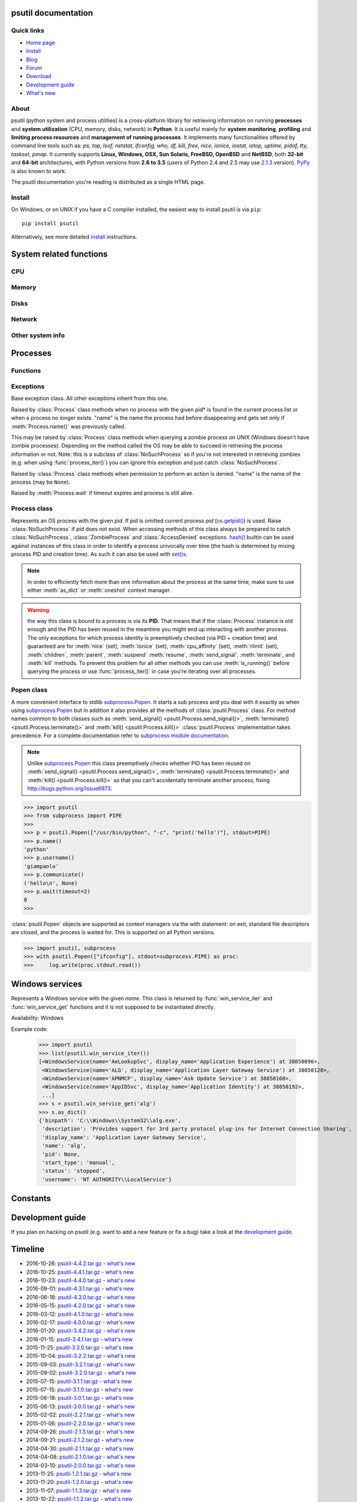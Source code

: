 .. module:: psutil
   :synopsis: psutil module
.. moduleauthor:: Giampaolo Rodola' <grodola@gmail.com>

psutil documentation
====================

Quick links
-----------

* `Home page <https://github.com/giampaolo/psutil>`__
* `Install <https://github.com/giampaolo/psutil/blob/master/INSTALL.rst>`_
* `Blog <http://grodola.blogspot.com/search/label/psutil>`__
* `Forum <http://groups.google.com/group/psutil/topics>`__
* `Download <https://pypi.python.org/pypi?:action=display&name=psutil#downloads>`__
* `Development guide <https://github.com/giampaolo/psutil/blob/master/DEVGUIDE.rst>`_
* `What's new <https://github.com/giampaolo/psutil/blob/master/HISTORY.rst>`__

About
-----

psutil (python system and process utilities) is a cross-platform library for
retrieving information on running
**processes** and **system utilization** (CPU, memory, disks, network) in
**Python**.
It is useful mainly for **system monitoring**, **profiling** and **limiting
process resources** and **management of running processes**.
It implements many functionalities offered by command line tools
such as: *ps, top, lsof, netstat, ifconfig, who, df, kill, free, nice,
ionice, iostat, iotop, uptime, pidof, tty, taskset, pmap*.
It currently supports **Linux, Windows, OSX, Sun Solaris, FreeBSD, OpenBSD**
and **NetBSD**, both **32-bit** and **64-bit** architectures, with Python
versions from **2.6 to 3.5** (users of Python 2.4 and 2.5 may use
`2.1.3 <https://pypi.python.org/pypi?name=psutil&version=2.1.3&:action=files>`__ version).
`PyPy <http://pypy.org/>`__ is also known to work.

The psutil documentation you're reading is distributed as a single HTML page.

Install
-------

On Windows, or on UNIX if you have a C compiler installed, the easiest way to
install psutil is via ``pip``::

    pip install psutil

Alternatively, see more detailed
`install <https://github.com/giampaolo/psutil/blob/master/INSTALL.rst>`_
instructions.


System related functions
========================

CPU
---

.. function:: cpu_times(percpu=False)

  Return system CPU times as a namedtuple.
  Every attribute represents the seconds the CPU has spent in the given mode.
  The attributes availability varies depending on the platform:

  - **user**
  - **system**
  - **idle**

  Platform-specific fields:

  - **nice** *(UNIX)*
  - **iowait** *(Linux)*
  - **irq** *(Linux, BSD)*
  - **softirq** *(Linux)*
  - **steal** *(Linux 2.6.11+)*
  - **guest** *(Linux 2.6.24+)*
  - **guest_nice** *(Linux 3.2.0+)*
  - **interrupt** *(Windows)*
  - **dpc** *(Windows)*

  When *percpu* is ``True`` return a list of namedtuples for each logical CPU
  on the system.
  First element of the list refers to first CPU, second element to second CPU
  and so on.
  The order of the list is consistent across calls.
  Example output on Linux:

    >>> import psutil
    >>> psutil.cpu_times()
    scputimes(user=17411.7, nice=77.99, system=3797.02, idle=51266.57, iowait=732.58, irq=0.01, softirq=142.43, steal=0.0, guest=0.0, guest_nice=0.0)

  .. versionchanged:: 4.1.0 added *interrupt* and *dpc* fields on Windows.

.. function:: cpu_percent(interval=None, percpu=False)

  Return a float representing the current system-wide CPU utilization as a
  percentage. When *interval* is > ``0.0`` compares system CPU times elapsed
  before and after the interval (blocking).
  When *interval* is ``0.0`` or ``None`` compares system CPU times elapsed
  since last call or module import, returning immediately.
  That means the first time this is called it will return a meaningless ``0.0``
  value which you are supposed to ignore.
  In this case is recommended for accuracy that this function be called with at
  least ``0.1`` seconds between calls.
  When *percpu* is ``True`` returns a list of floats representing the
  utilization as a percentage for each CPU.
  First element of the list refers to first CPU, second element to second CPU
  and so on. The order of the list is consistent across calls.

    >>> import psutil
    >>> # blocking
    >>> psutil.cpu_percent(interval=1)
    2.0
    >>> # non-blocking (percentage since last call)
    >>> psutil.cpu_percent(interval=None)
    2.9
    >>> # blocking, per-cpu
    >>> psutil.cpu_percent(interval=1, percpu=True)
    [2.0, 1.0]
    >>>

  .. warning::
    the first time this function is called with *interval* = ``0.0`` or ``None``
    it will return a meaningless ``0.0`` value which you are supposed to
    ignore.

.. function:: cpu_times_percent(interval=None, percpu=False)

  Same as :func:`cpu_percent()` but provides utilization percentages for each
  specific CPU time as is returned by
  :func:`psutil.cpu_times(percpu=True)<cpu_times()>`.
  *interval* and
  *percpu* arguments have the same meaning as in :func:`cpu_percent()`.

  .. warning::
    the first time this function is called with *interval* = ``0.0`` or
    ``None`` it will return a meaningless ``0.0`` value which you are supposed
    to ignore.

  .. versionchanged::
    4.1.0 two new *interrupt* and *dpc* fields are returned on Windows.

.. function:: cpu_count(logical=True)

  Return the number of logical CPUs in the system (same as
  `os.cpu_count() <http://docs.python.org/3/library/os.html#os.cpu_count>`__
  in Python 3.4).
  If *logical* is ``False`` return the number of physical cores only (hyper
  thread CPUs are excluded). Return ``None`` if undetermined.

    >>> import psutil
    >>> psutil.cpu_count()
    4
    >>> psutil.cpu_count(logical=False)
    2
    >>>

.. function:: cpu_stats()

  Return various CPU statistics as a namedtuple:

  - **ctx_switches**:
    number of context switches (voluntary + involuntary) since boot.
  - **interrupts**:
    number of interrupts since boot.
  - **soft_interrupts**:
    number of software interrupts since boot. Always set to ``0`` on Windows
    and SunOS.
  - **syscalls**: number of system calls since boot. Always set to ``0`` on
    Linux.

  Example (Linux):

  .. code-block:: python

     >>> import psutil
     >>> psutil.cpu_stats()
     scpustats(ctx_switches=20455687, interrupts=6598984, soft_interrupts=2134212, syscalls=0)

  .. versionadded:: 4.1.0


Memory
------

.. function:: virtual_memory()

  Return statistics about system memory usage as a namedtuple including the
  following fields, expressed in bytes. Main metrics:

  - **total**: total physical memory.
  - **available**: the memory that can be given instantly to processes without
    the system going into swap.
    This is calculated by summing different memory values depending on the
    platform and it is supposed to be used to monitor actual memory usage in a
    cross platform fashion.

  Other metrics:

  - **used**: memory used, calculated differently depending on the platform and
    designed for informational purposes only. **total - free** does not
    necessarily match **used**.
  - **free**: memory not being used at all (zeroed) that is readily available;
    note that this doesn't reflect the actual memory available (use
    **available** instead). **total - used** does not necessarily match
    **free**.
  - **active** *(UNIX)*: memory currently in use or very recently used, and so
    it is in RAM.
  - **inactive** *(UNIX)*: memory that is marked as not used.
  - **buffers** *(Linux, BSD)*: cache for things like file system metadata.
  - **cached** *(Linux, BSD)*: cache for various things.
  - **shared** *(Linux, BSD)*: memory that may be simultaneously accessed by
    multiple processes.
  - **wired** *(BSD, OSX)*: memory that is marked to always stay in RAM. It is
    never moved to disk.

  The sum of **used** and **available** does not necessarily equal **total**.
  On Windows **available** and **free** are the same.
  See `meminfo.py <https://github.com/giampaolo/psutil/blob/master/scripts/meminfo.py>`__
  script providing an example on how to convert bytes in a human readable form.

  .. note:: if you just want to know how much physical memory is left in a
    cross platform fashion simply rely on the **available** field.

  >>> import psutil
  >>> mem = psutil.virtual_memory()
  >>> mem
  svmem(total=10367352832, available=6472179712, percent=37.6, used=8186245120, free=2181107712, active=4748992512, inactive=2758115328, buffers=790724608, cached=3500347392, shared=787554304)
  >>>
  >>> THRESHOLD = 100 * 1024 * 1024  # 100MB
  >>> if mem.available <= THRESHOLD:
  ...     print("warning")
  ...
  >>>

  .. versionchanged:: 4.2.0 added *shared* metrics on Linux.

  .. versionchanged:: 4.4.0 *available* and *used* values on Linux are more
    precise and match "free" cmdline utility.


.. function:: swap_memory()

  Return system swap memory statistics as a namedtuple including the following
  fields:

  * **total**: total swap memory in bytes
  * **used**: used swap memory in bytes
  * **free**: free swap memory in bytes
  * **percent**: the percentage usage calculated as ``(total - available) / total * 100``
  * **sin**: the number of bytes the system has swapped in from disk
    (cumulative)
  * **sout**: the number of bytes the system has swapped out from disk
    (cumulative)

  **sin** and **sout** on Windows are always set to ``0``.
  See `meminfo.py <https://github.com/giampaolo/psutil/blob/master/scripts/meminfo.py>`__
  script providing an example on how to convert bytes in a human readable form.

    >>> import psutil
    >>> psutil.swap_memory()
    sswap(total=2097147904L, used=886620160L, free=1210527744L, percent=42.3, sin=1050411008, sout=1906720768)

Disks
-----

.. function:: disk_partitions(all=False)

  Return all mounted disk partitions as a list of namedtuples including device,
  mount point and filesystem type, similarly to "df" command on UNIX. If *all*
  parameter is ``False`` it tries to distinguish and return physical devices
  only (e.g. hard disks, cd-rom drives, USB keys) and ignore all others
  (e.g. memory partitions such as
  `/dev/shm <http://www.cyberciti.biz/tips/what-is-devshm-and-its-practical-usage.html>`__).
  Note that this may not be fully reliable on all systems (e.g. on BSD this
  parameter is ignored).
  Namedtuple's **fstype** field is a string which varies depending on the
  platform.
  On Linux it can be one of the values found in /proc/filesystems (e.g.
  ``'ext3'`` for an ext3 hard drive o ``'iso9660'`` for the CD-ROM drive).
  On Windows it is determined via
  `GetDriveType <http://msdn.microsoft.com/en-us/library/aa364939(v=vs.85).aspx>`__
  and can be either ``"removable"``, ``"fixed"``, ``"remote"``, ``"cdrom"``,
  ``"unmounted"`` or ``"ramdisk"``. On OSX and BSD it is retrieved via
  `getfsstat(2) <http://www.manpagez.com/man/2/getfsstat/>`__. See
  `disk_usage.py <https://github.com/giampaolo/psutil/blob/master/scripts/disk_usage.py>`__
  script providing an example usage.

    >>> import psutil
    >>> psutil.disk_partitions()
    [sdiskpart(device='/dev/sda3', mountpoint='/', fstype='ext4', opts='rw,errors=remount-ro'),
     sdiskpart(device='/dev/sda7', mountpoint='/home', fstype='ext4', opts='rw')]

.. function:: disk_usage(path)

  Return disk usage statistics about the given *path* as a namedtuple including
  **total**, **used** and **free** space expressed in bytes, plus the
  **percentage** usage.
  `OSError <http://docs.python.org/3/library/exceptions.html#OSError>`__ is
  raised if *path* does not exist.
  Starting from `Python 3.3 <http://bugs.python.org/issue12442>`__  this is
  also available as
  `shutil.disk_usage() <http://docs.python.org/3/library/shutil.html#shutil.disk_usage>`__.
  See `disk_usage.py <https://github.com/giampaolo/psutil/blob/master/scripts/disk_usage.py>`__ script providing an example usage.

    >>> import psutil
    >>> psutil.disk_usage('/')
    sdiskusage(total=21378641920, used=4809781248, free=15482871808, percent=22.5)

  .. note::
    UNIX usually reserves 5% of the total disk space for the root user.
    *total* and *used* fields on UNIX refer to the overall total and used
    space, whereas *free* represents the space available for the **user** and
    *percent* represents the **user** utilization (see
    `source code <https://github.com/giampaolo/psutil/blob/3dea30d583b8c1275057edb1b3b720813b4d0f60/psutil/_psposix.py#L123>`__).
    That is why *percent* value may look 5% bigger than what you would expect
    it to be.
    Also note that both 4 values match "df" cmdline utility.

  .. versionchanged::
    4.3.0 *percent* value takes root reserved space into account.

.. function:: disk_io_counters(perdisk=False)

  Return system-wide disk I/O statistics as a namedtuple including the
  following fields:

  - **read_count**: number of reads
  - **write_count**: number of writes
  - **read_bytes**: number of bytes read
  - **write_bytes**: number of bytes written

  Platform-specific fields:

  - **read_time**: (all except *NetBSD* and *OpenBSD*) time spent reading from
    disk (in milliseconds)
  - **write_time**: (all except *NetBSD* and *OpenBSD*) time spent writing to disk
    (in milliseconds)
  - **busy_time**: (*Linux*, *FreeBSD*) time spent doing actual I/Os (in
    milliseconds)
  - **read_merged_count** (*Linux*): number of merged reads
    (see `iostat doc <https://www.kernel.org/doc/Documentation/iostats.txt>`__)
  - **write_merged_count** (*Linux*): number of merged writes
    (see `iostats doc <https://www.kernel.org/doc/Documentation/iostats.txt>`__)

  If *perdisk* is ``True`` return the same information for every physical disk
  installed on the system as a dictionary with partition names as the keys and
  the namedtuple described above as the values.
  See `iotop.py <https://github.com/giampaolo/psutil/blob/master/scripts/iotop.py>`__
  for an example application.

    >>> import psutil
    >>> psutil.disk_io_counters()
    sdiskio(read_count=8141, write_count=2431, read_bytes=290203, write_bytes=537676, read_time=5868, write_time=94922)
    >>>
    >>> psutil.disk_io_counters(perdisk=True)
    {'sda1': sdiskio(read_count=920, write_count=1, read_bytes=2933248, write_bytes=512, read_time=6016, write_time=4),
     'sda2': sdiskio(read_count=18707, write_count=8830, read_bytes=6060, write_bytes=3443, read_time=24585, write_time=1572),
     'sdb1': sdiskio(read_count=161, write_count=0, read_bytes=786432, write_bytes=0, read_time=44, write_time=0)}

  .. warning::
    on some systems such as Linux, on a very busy or long-lived system these
    numbers may wrap (restart from zero), see
    `issues #802 <https://github.com/giampaolo/psutil/issues/802>`__.
    Applications should be prepared to deal with that.

  .. versionchanged::
    4.0.0 added *busy_time* (Linux, FreeBSD), *read_merged_count* and
    *write_merged_count* (Linux) fields.

  .. versionchanged::
    4.0.0 NetBSD no longer has *read_time* and *write_time* fields.

Network
-------

.. function:: net_io_counters(pernic=False)

  Return system-wide network I/O statistics as a namedtuple including the
  following attributes:

  - **bytes_sent**: number of bytes sent
  - **bytes_recv**: number of bytes received
  - **packets_sent**: number of packets sent
  - **packets_recv**: number of packets received
  - **errin**: total number of errors while receiving
  - **errout**: total number of errors while sending
  - **dropin**: total number of incoming packets which were dropped
  - **dropout**: total number of outgoing packets which were dropped (always 0
    on OSX and BSD)

  If *pernic* is ``True`` return the same information for every network
  interface installed on the system as a dictionary with network interface
  names as the keys and the namedtuple described above as the values.

    >>> import psutil
    >>> psutil.net_io_counters()
    snetio(bytes_sent=14508483, bytes_recv=62749361, packets_sent=84311, packets_recv=94888, errin=0, errout=0, dropin=0, dropout=0)
    >>>
    >>> psutil.net_io_counters(pernic=True)
    {'lo': snetio(bytes_sent=547971, bytes_recv=547971, packets_sent=5075, packets_recv=5075, errin=0, errout=0, dropin=0, dropout=0),
    'wlan0': snetio(bytes_sent=13921765, bytes_recv=62162574, packets_sent=79097, packets_recv=89648, errin=0, errout=0, dropin=0, dropout=0)}

  Also see `nettop.py <https://github.com/giampaolo/psutil/blob/master/scripts/nettop.py>`__
  and `ifconfig.py <https://github.com/giampaolo/psutil/blob/master/scripts/ifconfig.py>`__
  for an example application.

  .. warning::
    on some systems such as Linux, on a very busy or long-lived system these
    numbers may wrap (restart from zero), see
    `issues #802 <https://github.com/giampaolo/psutil/issues/802>`__.
    Applications should be prepared to deal with that.

.. function:: net_connections(kind='inet')

  Return system-wide socket connections as a list of namedtuples.
  Every namedtuple provides 7 attributes:

  - **fd**: the socket file descriptor, if retrievable, else ``-1``.
    If the connection refers to the current process this may be passed to
    `socket.fromfd() <http://docs.python.org/library/socket.html#socket.fromfd>`__
    to obtain a usable socket object.
  - **family**: the address family, either `AF_INET
    <http://docs.python.org//library/socket.html#socket.AF_INET>`__,
    `AF_INET6 <http://docs.python.org//library/socket.html#socket.AF_INET6>`__
    or `AF_UNIX <http://docs.python.org//library/socket.html#socket.AF_UNIX>`__.
  - **type**: the address type, either `SOCK_STREAM
    <http://docs.python.org//library/socket.html#socket.SOCK_STREAM>`__ or
    `SOCK_DGRAM
    <http://docs.python.org//library/socket.html#socket.SOCK_DGRAM>`__.
  - **laddr**: the local address as a ``(ip, port)`` tuple or a ``path``
    in case of AF_UNIX sockets.
  - **raddr**: the remote address as a ``(ip, port)`` tuple or an absolute
    ``path`` in case of UNIX sockets.
    When the remote endpoint is not connected you'll get an empty tuple
    (AF_INET*) or ``None`` (AF_UNIX).
    On Linux AF_UNIX sockets will always have this set to ``None``.
  - **status**: represents the status of a TCP connection. The return value
    is one of the :data:`psutil.CONN_* <psutil.CONN_ESTABLISHED>` constants
    (a string).
    For UDP and UNIX sockets this is always going to be
    :const:`psutil.CONN_NONE`.
  - **pid**: the PID of the process which opened the socket, if retrievable,
    else ``None``. On some platforms (e.g. Linux) the availability of this
    field changes depending on process privileges (root is needed).

  The *kind* parameter is a string which filters for connections that fit the
  following criteria:

  .. table::

   +----------------+-----------------------------------------------------+
   | **Kind value** | **Connections using**                               |
   +================+=====================================================+
   | "inet"         | IPv4 and IPv6                                       |
   +----------------+-----------------------------------------------------+
   | "inet4"        | IPv4                                                |
   +----------------+-----------------------------------------------------+
   | "inet6"        | IPv6                                                |
   +----------------+-----------------------------------------------------+
   | "tcp"          | TCP                                                 |
   +----------------+-----------------------------------------------------+
   | "tcp4"         | TCP over IPv4                                       |
   +----------------+-----------------------------------------------------+
   | "tcp6"         | TCP over IPv6                                       |
   +----------------+-----------------------------------------------------+
   | "udp"          | UDP                                                 |
   +----------------+-----------------------------------------------------+
   | "udp4"         | UDP over IPv4                                       |
   +----------------+-----------------------------------------------------+
   | "udp6"         | UDP over IPv6                                       |
   +----------------+-----------------------------------------------------+
   | "unix"         | UNIX socket (both UDP and TCP protocols)            |
   +----------------+-----------------------------------------------------+
   | "all"          | the sum of all the possible families and protocols  |
   +----------------+-----------------------------------------------------+

  On OSX this function requires root privileges.
  To get per-process connections use :meth:`Process.connections`.
  Also, see
  `netstat.py sample script <https://github.com/giampaolo/psutil/blob/master/scripts/netstat.py>`__.
  Example:

    >>> import psutil
    >>> psutil.net_connections()
    [pconn(fd=115, family=<AddressFamily.AF_INET: 2>, type=<SocketType.SOCK_STREAM: 1>, laddr=('10.0.0.1', 48776), raddr=('93.186.135.91', 80), status='ESTABLISHED', pid=1254),
     pconn(fd=117, family=<AddressFamily.AF_INET: 2>, type=<SocketType.SOCK_STREAM: 1>, laddr=('10.0.0.1', 43761), raddr=('72.14.234.100', 80), status='CLOSING', pid=2987),
     pconn(fd=-1, family=<AddressFamily.AF_INET: 2>, type=<SocketType.SOCK_STREAM: 1>, laddr=('10.0.0.1', 60759), raddr=('72.14.234.104', 80), status='ESTABLISHED', pid=None),
     pconn(fd=-1, family=<AddressFamily.AF_INET: 2>, type=<SocketType.SOCK_STREAM: 1>, laddr=('10.0.0.1', 51314), raddr=('72.14.234.83', 443), status='SYN_SENT', pid=None)
     ...]

  .. note::
    (OSX) :class:`psutil.AccessDenied` is always raised unless running as root
    (lsof does the same).

  .. note::
    (Solaris) UNIX sockets are not supported.

  .. versionadded:: 2.1.0

.. function:: net_if_addrs()

  Return the addresses associated to each NIC (network interface card)
  installed on the system as a dictionary whose keys are the NIC names and
  value is a list of namedtuples for each address assigned to the NIC.
  Each namedtuple includes 5 fields:

  - **family**
  - **address**
  - **netmask**
  - **broadcast**
  - **ptp**

  *family* can be either
  `AF_INET <http://docs.python.org//library/socket.html#socket.AF_INET>`__,
  `AF_INET6 <http://docs.python.org//library/socket.html#socket.AF_INET6>`__
  or :const:`psutil.AF_LINK`, which refers to a MAC address.
  *address* is the primary address and it is always set.
  *netmask*, *broadcast* and *ptp* may be ``None``.
  *ptp* stands for "point to point" and references the destination address on a
  point to point interface (typically a VPN).
  *broadcast* and *ptp* are mutually exclusive.
  *netmask*, *broadcast* and *ptp* are not supported on Windows and are set to
  ``None``.

  Example::

    >>> import psutil
    >>> psutil.net_if_addrs()
    {'lo': [snic(family=<AddressFamily.AF_INET: 2>, address='127.0.0.1', netmask='255.0.0.0', broadcast='127.0.0.1', ptp=None),
            snic(family=<AddressFamily.AF_INET6: 10>, address='::1', netmask='ffff:ffff:ffff:ffff:ffff:ffff:ffff:ffff', broadcast=None, ptp=None),
            snic(family=<AddressFamily.AF_LINK: 17>, address='00:00:00:00:00:00', netmask=None, broadcast='00:00:00:00:00:00', ptp=None)],
     'wlan0': [snic(family=<AddressFamily.AF_INET: 2>, address='192.168.1.3', netmask='255.255.255.0', broadcast='192.168.1.255', ptp=None),
               snic(family=<AddressFamily.AF_INET6: 10>, address='fe80::c685:8ff:fe45:641%wlan0', netmask='ffff:ffff:ffff:ffff::', broadcast=None, ptp=None),
               snic(family=<AddressFamily.AF_LINK: 17>, address='c4:85:08:45:06:41', netmask=None, broadcast='ff:ff:ff:ff:ff:ff', ptp=None)]}
    >>>

  See also `nettop.py <https://github.com/giampaolo/psutil/blob/master/scripts/nettop.py>`__
  and `ifconfig.py <https://github.com/giampaolo/psutil/blob/master/scripts/ifconfig.py>`__
  for an example application.

  .. note::
    if you're interested in others families (e.g. AF_BLUETOOTH) you can use
    the more powerful `netifaces <https://pypi.python.org/pypi/netifaces/>`__
    extension.

  .. note::
    you can have more than one address of the same family associated with each
    interface (that's why dict values are lists).

  .. note::
    *netmask*, *broadcast* and *ptp* are not supported on Windows and are set
    to ``None``.

  .. versionadded:: 3.0.0

  .. versionchanged:: 3.2.0 *ptp* field was added.

  .. versionchanged:: 4.4.0 *netmask* field on Windows is no longer ``None``.

.. function:: net_if_stats()

  Return information about each NIC (network interface card) installed on the
  system as a dictionary whose keys are the NIC names and value is a namedtuple
  with the following fields:

  - **isup**: a bool indicating whether the NIC is up and running.
  - **duplex**: the duplex communication type;
    it can be either :const:`NIC_DUPLEX_FULL`, :const:`NIC_DUPLEX_HALF` or
    :const:`NIC_DUPLEX_UNKNOWN`.
  - **speed**: the NIC speed expressed in mega bits (MB), if it can't be
    determined (e.g. 'localhost') it will be set to ``0``.
  - **mtu**: NIC's maximum transmission unit expressed in bytes.

  Example:

    >>> import psutil
    >>> psutil.net_if_stats()
    {'eth0': snicstats(isup=True, duplex=<NicDuplex.NIC_DUPLEX_FULL: 2>, speed=100, mtu=1500),
     'lo': snicstats(isup=True, duplex=<NicDuplex.NIC_DUPLEX_UNKNOWN: 0>, speed=0, mtu=65536)}

  Also see `nettop.py <https://github.com/giampaolo/psutil/blob/master/scripts/nettop.py>`__
  and `ifconfig.py <https://github.com/giampaolo/psutil/blob/master/scripts/ifconfig.py>`__
  for an example application.

  .. versionadded:: 3.0.0


Other system info
-----------------

.. function:: boot_time()

  Return the system boot time expressed in seconds since the epoch.
  Example:

  .. code-block:: python

     >>> import psutil, datetime
     >>> psutil.boot_time()
     1389563460.0
     >>> datetime.datetime.fromtimestamp(psutil.boot_time()).strftime("%Y-%m-%d %H:%M:%S")
     '2014-01-12 22:51:00'

.. function:: users()

  Return users currently connected on the system as a list of namedtuples
  including the following fields:

  - **user**: the name of the user.
  - **terminal**: the tty or pseudo-tty associated with the user, if any,
    else ``None``.
  - **host**: the host name associated with the entry, if any.
  - **started**: the creation time as a floating point number expressed in
    seconds since the epoch.

  Example::

    >>> import psutil
    >>> psutil.users()
    [suser(name='giampaolo', terminal='pts/2', host='localhost', started=1340737536.0),
     suser(name='giampaolo', terminal='pts/3', host='localhost', started=1340737792.0)]

Processes
=========

Functions
---------

.. function:: pids()

  Return a list of current running PIDs. To iterate over all processes
  :func:`process_iter()` should be preferred.

.. function:: pid_exists(pid)

  Check whether the given PID exists in the current process list. This is
  faster than doing ``"pid in psutil.pids()"`` and should be preferred.

.. function:: process_iter()

  Return an iterator yielding a :class:`Process` class instance for all running
  processes on the local machine.
  Every instance is only created once and then cached into an internal table
  which is updated every time an element is yielded.
  Cached :class:`Process` instances are checked for identity so that you're
  safe in case a PID has been reused by another process, in which case the
  cached instance is updated.
  This is should be preferred over :func:`psutil.pids()` for iterating over
  processes.
  Sorting order in which processes are returned is
  based on their PID. Example usage::

    import psutil

    for proc in psutil.process_iter():
        try:
            pinfo = proc.as_dict(attrs=['pid', 'name'])
        except psutil.NoSuchProcess:
            pass
        else:
            print(pinfo)

.. function:: wait_procs(procs, timeout=None, callback=None)

  Convenience function which waits for a list of :class:`Process` instances to
  terminate. Return a ``(gone, alive)`` tuple indicating which processes are
  gone and which ones are still alive. The *gone* ones will have a new
  *returncode* attribute indicating process exit status (it may be ``None``).
  ``callback`` is a function which gets called every time a process terminates
  (a :class:`Process` instance is passed as callback argument). Function will
  return as soon as all processes terminate or when timeout occurs. Typical use
  case is:

  - send SIGTERM to a list of processes
  - give them some time to terminate
  - send SIGKILL to those ones which are still alive

  Example::

    import psutil

    def on_terminate(proc):
        print("process {} terminated with exit code {}".format(proc, proc.returncode))

    procs = [...]  # a list of Process instances
    for p in procs:
        p.terminate()
    gone, alive = psutil.wait_procs(procs, timeout=3, callback=on_terminate)
    for p in alive:
        p.kill()

Exceptions
----------

.. class:: Error()

  Base exception class. All other exceptions inherit from this one.

.. class:: NoSuchProcess(pid, name=None, msg=None)

  Raised by :class:`Process` class methods when no process with the given
  pid* is found in the current process list or when a process no longer
  exists. "name" is the name the process had before disappearing
  and gets set only if :meth:`Process.name()` was previously called.

.. class:: ZombieProcess(pid, name=None, ppid=None, msg=None)

  This may be raised by :class:`Process` class methods when querying a zombie
  process on UNIX (Windows doesn't have zombie processes). Depending on the
  method called the OS may be able to succeed in retrieving the process
  information or not.
  Note: this is a subclass of :class:`NoSuchProcess` so if you're not
  interested in retrieving zombies (e.g. when using :func:`process_iter()`)
  you can ignore this exception and just catch :class:`NoSuchProcess`.

  .. versionadded:: 3.0.0

.. class:: AccessDenied(pid=None, name=None, msg=None)

  Raised by :class:`Process` class methods when permission to perform an
  action is denied. "name" is the name of the process (may be ``None``).

.. class:: TimeoutExpired(seconds, pid=None, name=None, msg=None)

  Raised by :meth:`Process.wait` if timeout expires and process is still
  alive.

Process class
-------------

.. class:: Process(pid=None)

  Represents an OS process with the given *pid*. If *pid* is omitted current
  process *pid* (`os.getpid() <http://docs.python.org/library/os.html#os.getpid>`__)
  is used.
  Raise :class:`NoSuchProcess` if *pid* does not exist.
  When accessing methods of this class always be  prepared to catch
  :class:`NoSuchProcess`, :class:`ZombieProcess` and :class:`AccessDenied`
  exceptions.
  `hash() <http://docs.python.org/2/library/functions.html#hash>`__ builtin can
  be used against instances of this class in order to identify a process
  univocally over time (the hash is determined by mixing process PID
  and creation time). As such it can also be used with
  `set()s <http://docs.python.org/2/library/stdtypes.html#types-set>`__.

  .. note::

    In order to efficiently fetch more than one information about the process
    at the same time, make sure to use either :meth:`as_dict` or
    :meth:`oneshot` context manager.

  .. warning::

    the way this class is bound to a process is via its **PID**.
    That means that if the :class:`Process` instance is old enough and
    the PID has been reused in the meantime you might end up interacting
    with another process.
    The only exceptions for which process identity is preemptively checked
    (via PID + creation time) and guaranteed are for
    :meth:`nice` (set),
    :meth:`ionice`  (set),
    :meth:`cpu_affinity` (set),
    :meth:`rlimit` (set),
    :meth:`children`,
    :meth:`parent`,
    :meth:`suspend`
    :meth:`resume`,
    :meth:`send_signal`,
    :meth:`terminate`, and
    :meth:`kill`
    methods.
    To prevent this problem for all other methods you can use
    :meth:`is_running()` before querying the process or use
    :func:`process_iter()` in case you're iterating over all processes.

  .. method:: oneshot()

    Utility context manager which considerably speeds up the retrieval of
    multiple process information at the same time.
    Internally different process info (e.g. :meth:`name`, :meth:`ppid`,
    :meth:`uids`, :meth:`create_time`, ...) may be fetched by using the same
    routine, but only one information is returned and the others are discarded.
    When using this context manager the internal routine is executed once (in
    the example below on :meth:`name()`) and the other info are cached.
    The subsequent calls sharing the same internal routine will return the
    cached value.
    The cache is cleared when exiting the context manager block.
    The advice is to use this every time you retrieve more than one information
    about the process. If you're lucky, you'll get a hell of a speedup.
    Example:

    >>> import psutil
    >>> p = psutil.Process()
    >>> with p.oneshot():
    ...     p.name()  # execute internal routine once collecting multiple info
    ...     p.cpu_times()  # return cached value
    ...     p.cpu_percent()  # return cached value
    ...     p.create_time()  # return cached value
    ...     p.ppid()  # return cached value
    ...     p.status()  # return cached value
    ...
    >>>

    Here's a list of methods which can take advantage of the speedup depending
    on what platform you're on.
    In the table below horizontal emtpy rows delimitate what process methods
    can be efficiently grouped together internally.
    The last column (speedup) shows an approximation of the speedup you can get
    if you call all the methods together (best case scenario).

    +------------------------------+-------------+------------------------------+------------------------------+--------------------------+
    | Linux                        | Windows     | OSX                          | BSD                          | SunOS                    |
    +==============================+=============+==============================+==============================+==========================+
    | :meth:`~Process.cpu_percent` |             | :meth:`~Process.cpu_percent` | :meth:`~Process.cpu_percent` | :meth:`name`             |
    +------------------------------+-------------+------------------------------+------------------------------+--------------------------+
    | :meth:`~Process.cpu_times`   |             | :meth:`~Process.cpu_times`   | :meth:`~Process.cpu_times`   | :meth:`cmdline`          |
    +------------------------------+-------------+------------------------------+------------------------------+--------------------------+
    | :meth:`create_time`          |             | :meth:`memory_info`          | :meth:`create_time`          | :meth:`create_time`      |
    +------------------------------+-------------+------------------------------+------------------------------+--------------------------+
    | :meth:`name`                 |             | :meth:`memory_percent`       | :meth:`gids`                 |                          |
    +------------------------------+-------------+------------------------------+------------------------------+--------------------------+
    | :meth:`ppid`                 |             | :meth:`num_ctx_switches`     | :meth:`io_counters`          | :meth:`memory_info`      |
    +------------------------------+-------------+------------------------------+------------------------------+--------------------------+
    | :meth:`status`               |             | :meth:`num_threads`          | :meth:`name`                 | :meth:`memory_percent`   |
    +------------------------------+-------------+------------------------------+------------------------------+--------------------------+
    | :meth:`terminal`             |             |                              | :meth:`memory_info`          | :meth:`nice`             |
    +------------------------------+-------------+------------------------------+------------------------------+--------------------------+
    |                              |             | :meth:`create_time`          | :meth:`memory_percent`       | :meth:`num_threads`      |
    +------------------------------+-------------+------------------------------+------------------------------+--------------------------+
    | :meth:`gids`                 |             | :meth:`gids`                 | :meth:`num_ctx_switches`     | :meth:`ppid`             |
    +------------------------------+-------------+------------------------------+------------------------------+--------------------------+
    | :meth:`num_ctx_switches`     |             | :meth:`name`                 | :meth:`ppid`                 | :meth:`status`           |
    +------------------------------+-------------+------------------------------+------------------------------+--------------------------+
    | :meth:`num_threads`          |             | :meth:`ppid`                 | :meth:`status`               | :meth:`terminal`         |
    +------------------------------+-------------+------------------------------+------------------------------+--------------------------+
    | :meth:`uids`                 |             | :meth:`status`               | :meth:`terminal`             |                          |
    +------------------------------+-------------+------------------------------+------------------------------+--------------------------+
    | :meth:`username`             |             | :meth:`terminal`             | :meth:`uids`                 | :meth:`gids`             |
    +------------------------------+-------------+------------------------------+------------------------------+--------------------------+
    |                              |             | :meth:`uids`                 | :meth:`username`             | :meth:`uids`             |
    +------------------------------+-------------+------------------------------+------------------------------+--------------------------+
    |                              |             | :meth:`username`             |                              | :meth:`username`         |
    +------------------------------+-------------+------------------------------+------------------------------+--------------------------+
    |                              |             |                              |                              |                          |
    +------------------------------+-------------+------------------------------+------------------------------+--------------------------+
    | *speedup: +2.5x*             |             | *speedup: +1.9x*             | *speedup: +2x*               |                          |
    +------------------------------+-------------+------------------------------+------------------------------+--------------------------+

    .. versionadded:: 5.0.0

  .. attribute:: pid

    The process PID. This is the only (read-only) attribute of the class.

  .. method:: ppid()

    The process parent pid.  On Windows the return value is cached after first
    call.

  .. method:: name()

    The process name.

  .. method:: exe()

    The process executable as an absolute path.
    On some systems this may also be an empty string.
    The return value is cached after first call.

  .. method:: cmdline()

    The command line this process has been called with.

  .. method:: environ()

    The environment variables of the process as a dict.  Note: this might not
    reflect changes made after the process started.

    Availability: Linux, OSX, Windows

    .. versionadded:: 4.0.0

  .. method:: create_time()

    The process creation time as a floating point number expressed in seconds
    since the epoch, in
    `UTC <http://en.wikipedia.org/wiki/Coordinated_universal_time>`__.
    The return value is cached after first call.

      >>> import psutil, datetime
      >>> p = psutil.Process()
      >>> p.create_time()
      1307289803.47
      >>> datetime.datetime.fromtimestamp(p.create_time()).strftime("%Y-%m-%d %H:%M:%S")
      '2011-03-05 18:03:52'

  .. method:: as_dict(attrs=None, ad_value=None)

    Utility method retrieving multiple process information as a dictionary.
    If *attrs* is specified it must be a list of strings reflecting available
    :class:`Process` class's attribute names (e.g. ``['cpu_times', 'name']``),
    else all public (read only) attributes are assumed. *ad_value* is the
    value which gets assigned to a dict key in case :class:`AccessDenied`
    or :class:`ZombieProcess` exception is raised when retrieving that
    particular process information.
    Internally, :meth:`as_dict` uses :meth:`oneshot` context manager so
    there's no need you use it also.

      >>> import psutil
      >>> p = psutil.Process()
      >>> p.as_dict(attrs=['pid', 'name', 'username'])
      {'username': 'giampaolo', 'pid': 12366, 'name': 'python'}

    .. versionchanged::
      3.0.0 *ad_value* is used also when incurring into
      :class:`ZombieProcess` exception, not only :class:`AccessDenied`

     .. versionchanged:: 5.0.0 :meth:`as_dict` is considerably faster thanks
        to :meth:`oneshot` context manager.

  .. method:: parent()

    Utility method which returns the parent process as a :class:`Process`
    object preemptively checking whether PID has been reused. If no parent
    PID is known return ``None``.

  .. method:: status()

    The current process status as a string. The returned string is one of the
    :data:`psutil.STATUS_*<psutil.STATUS_RUNNING>` constants.

  .. method:: cwd()

    The process current working directory as an absolute path.

  .. method:: username()

    The name of the user that owns the process. On UNIX this is calculated by
    using real process uid.

  .. method:: uids()

    The real, effective and saved user ids of this process as a
    namedtuple. This is the same as
    `os.getresuid() <http://docs.python.org//library/os.html#os.getresuid>`__
    but can be used for any process PID.

    Availability: UNIX

  .. method:: gids()

    The real, effective and saved group ids of this process as a
    namedtuple. This is the same as
    `os.getresgid() <http://docs.python.org//library/os.html#os.getresgid>`__
    but can be used for any process PID.

    Availability: UNIX

  .. method:: terminal()

    The terminal associated with this process, if any, else ``None``. This is
    similar to "tty" command but can be used for any process PID.

    Availability: UNIX

  .. method:: nice(value=None)

    Get or set process
    `niceness <blogs.techrepublic.com.com/opensource/?p=140>`__ (priority).
    On UNIX this is a number which usually goes from ``-20`` to ``20``.
    The higher the nice value, the lower the priority of the process.

      >>> import psutil
      >>> p = psutil.Process()
      >>> p.nice(10)  # set
      >>> p.nice()  # get
      10
      >>>

    Starting from `Python 3.3 <http://bugs.python.org/issue10784>`__ this
    functionality is also available as
    `os.getpriority() <http://docs.python.org/3/library/os.html#os.getpriority>`__
    and
    `os.setpriority() <http://docs.python.org/3/library/os.html#os.setpriority>`__
    (UNIX only).
    On Windows this is implemented via
    `GetPriorityClass <http://msdn.microsoft.com/en-us/library/ms683211(v=vs.85).aspx>`__
    and `SetPriorityClass <http://msdn.microsoft.com/en-us/library/ms686219(v=vs.85).aspx>`__
    Windows APIs and *value* is one of the
    :data:`psutil.*_PRIORITY_CLASS <psutil.ABOVE_NORMAL_PRIORITY_CLASS>`
    constants reflecting the MSDN documentation.
    Example which increases process priority on Windows:

      >>> p.nice(psutil.HIGH_PRIORITY_CLASS)

  .. method:: ionice(ioclass=None, value=None)

    Get or set
    `process I/O niceness <http://friedcpu.wordpress.com/2007/07/17/why-arent-you-using-ionice-yet/>`__ (priority).
    On Linux *ioclass* is one of the
    :data:`psutil.IOPRIO_CLASS_*<psutil.IOPRIO_CLASS_NONE>` constants.
    *value* is a number which goes from  ``0`` to ``7``. The higher the value,
    the lower the I/O priority of the process. On Windows only *ioclass* is
    used and it can be set to ``2`` (normal), ``1`` (low) or ``0`` (very low).
    The example below sets IDLE priority class for the current process,
    meaning it will only get I/O time when no other process needs the disk:

      >>> import psutil
      >>> p = psutil.Process()
      >>> p.ionice(psutil.IOPRIO_CLASS_IDLE)  # set
      >>> p.ionice()  # get
      pionice(ioclass=<IOPriority.IOPRIO_CLASS_IDLE: 3>, value=0)
      >>>

    On Windows only *ioclass* is used and it can be set to ``2`` (normal),
    ``1`` (low) or ``0`` (very low).

    Availability: Linux and Windows > Vista

    .. versionchanged::
      3.0.0 on Python >= 3.4 the returned ``ioclass`` constant is an
      `enum <https://docs.python.org/3/library/enum.html#module-enum>`__
      instead of a plain integer.

  .. method:: rlimit(resource, limits=None)

    Get or set process resource limits (see
    `man prlimit <http://linux.die.net/man/2/prlimit>`__). *resource* is one
    of the :data:`psutil.RLIMIT_* <psutil.RLIM_INFINITY>` constants.
    *limits* is a ``(soft, hard)`` tuple.
    This is the same as `resource.getrlimit() <http://docs.python.org/library/resource.html#resource.getrlimit>`__
    and `resource.setrlimit() <http://docs.python.org/library/resource.html#resource.setrlimit>`__
    but can be used for any process PID, not only
    `os.getpid() <http://docs.python.org/library/os.html#os.getpid>`__.
    For get, return value is a ``(soft, hard)`` tuple. Each value may be either
    and integer or :data:`psutil.RLIMIT_* <psutil.RLIM_INFINITY>`.
    Example:

      >>> import psutil
      >>> p = psutil.Process()
      >>> # process may open no more than 128 file descriptors
      >>> p.rlimit(psutil.RLIMIT_NOFILE, (128, 128))
      >>> # process may create files no bigger than 1024 bytes
      >>> p.rlimit(psutil.RLIMIT_FSIZE, (1024, 1024))
      >>> # get
      >>> p.rlimit(psutil.RLIMIT_FSIZE)
      (1024, 1024)
      >>>

    Availability: Linux

  .. method:: io_counters()

    Return process I/O statistics as a namedtuple including the number of read
    and write operations performed by the process and the amount of bytes read
    and written. For Linux refer to
    `/proc filesysem documentation <https://www.kernel.org/doc/Documentation/filesystems/proc.txt>`__.
    On BSD there's apparently no way to retrieve bytes counters, hence ``-1``
    is returned for **read_bytes** and **write_bytes** fields. OSX is not
    supported.

      >>> import psutil
      >>> p = psutil.Process()
      >>> p.io_counters()
      pio(read_count=454556, write_count=3456, read_bytes=110592, write_bytes=0)

    Availability: all platforms except OSX and Solaris

  .. method:: num_ctx_switches()

    The number voluntary and involuntary context switches performed by
    this process.

  .. method:: num_fds()

    The number of file descriptors used by this process.

    Availability: UNIX

  .. method:: num_handles()

    The number of handles used by this process.

    Availability: Windows

  .. method:: num_threads()

    The number of threads used by this process.

  .. method:: threads()

    Return threads opened by process as a list of namedtuples including thread
    id and thread CPU times (user/system). On OpenBSD this method requires
    root access.

  .. method:: cpu_times()

    Return a `(user, system, children_user, children_system)` namedtuple
    representing the accumulated process time, in seconds (see
    `explanation <http://stackoverflow.com/questions/556405/>`__).
    On Windows and OSX only *user* and *system* are filled, the others are
    set to ``0``.
    This is similar to
    `os.times() <http://docs.python.org//library/os.html#os.times>`__
    but can be used for any process PID.

    .. versionchanged::
      4.1.0 return two extra fields: *children_user* and *children_system*.

  .. method:: cpu_percent(interval=None)

    Return a float representing the process CPU utilization as a percentage.
    The returned value refers to the utilization of a single CPU, i.e. it is
    not evenly split between the number of available CPU cores.
    When *interval* is > ``0.0`` compares process times to system CPU times
    elapsed before and after the interval (blocking). When interval is ``0.0``
    or ``None`` compares process times to system CPU times elapsed since last
    call, returning immediately. That means the first time this is called it
    will return a meaningless ``0.0`` value which you are supposed to ignore.
    In this case is recommended for accuracy that this function be called a
    second time with at least ``0.1`` seconds between calls.
    Example:

      >>> import psutil
      >>> p = psutil.Process()
      >>>
      >>> # blocking
      >>> p.cpu_percent(interval=1)
      2.0
      >>> # non-blocking (percentage since last call)
      >>> p.cpu_percent(interval=None)
      2.9
      >>>

    .. note::
      a percentage > 100 is legitimate as it can result from a process with
      multiple threads running on different CPU cores.

    .. note::
      the returned value is explcitly **not** split evenly between all CPUs
      cores (differently from :func:`psutil.cpu_percent()`).
      This means that a busy loop process running on a system with 2 CPU
      cores will be reported as having 100% CPU utilization instead of 50%.
      This was done in order to be consistent with UNIX's "top" utility
      and also to make it easier to identify processes hogging CPU resources
      (independently from the number of CPU cores).
      It must be noted that in the example above taskmgr.exe on Windows will
      report 50% usage instead.
      To emulate Windows's taskmgr.exe behavior you can do:
      ``p.cpu_percent() / psutil.cpu_count()``.

    .. warning::
      the first time this method is called with interval = ``0.0`` or
      ``None`` it will return a meaningless ``0.0`` value which you are
      supposed to ignore.

  .. method:: cpu_affinity(cpus=None)

    Get or set process current
    `CPU affinity <http://www.linuxjournal.com/article/6799?page=0,0>`__.
    CPU affinity consists in telling the OS to run a certain process on a
    limited set of CPUs only. The number of eligible CPUs can be obtained with
    ``list(range(psutil.cpu_count()))``. ``ValueError`` will be raise on set
    in case an invalid CPU number is specified.

      >>> import psutil
      >>> psutil.cpu_count()
      4
      >>> p = psutil.Process()
      >>> p.cpu_affinity()  # get
      [0, 1, 2, 3]
      >>> p.cpu_affinity([0])  # set; from now on, process will run on CPU #0 only
      >>> p.cpu_affinity()
      [0]
      >>>
      >>> # reset affinity against all CPUs
      >>> all_cpus = list(range(psutil.cpu_count()))
      >>> p.cpu_affinity(all_cpus)
      >>>

    Availability: Linux, Windows, FreeBSD

    .. versionchanged:: 2.2.0 added support for FreeBSD

  .. method:: memory_info()

    Return a namedtuple with variable fields depending on the platform
    representing memory information about the process.
    The "portable" fields available on all plaforms are `rss` and `vms`.
    All numbers are expressed in bytes.

    +---------+---------+-------+---------+------------------------------+
    | Linux   | OSX     | BSD   | Solaris | Windows                      |
    +=========+=========+=======+=========+==============================+
    | rss     | rss     | rss   | rss     | rss (alias for ``wset``)     |
    +---------+---------+-------+---------+------------------------------+
    | vms     | vms     | vms   | vms     | vms (alias for ``pagefile``) |
    +---------+---------+-------+---------+------------------------------+
    | shared  | pfaults | text  |         | num_page_faults              |
    +---------+---------+-------+---------+------------------------------+
    | text    | pageins | data  |         | peak_wset                    |
    +---------+---------+-------+---------+------------------------------+
    | lib     |         | stack |         | wset                         |
    +---------+---------+-------+---------+------------------------------+
    | data    |         |       |         | peak_paged_pool              |
    +---------+---------+-------+---------+------------------------------+
    | dirty   |         |       |         | paged_pool                   |
    +---------+---------+-------+---------+------------------------------+
    |         |         |       |         | peak_nonpaged_pool           |
    +---------+---------+-------+---------+------------------------------+
    |         |         |       |         | nonpaged_pool                |
    +---------+---------+-------+---------+------------------------------+
    |         |         |       |         | pagefile                     |
    +---------+---------+-------+---------+------------------------------+
    |         |         |       |         | peak_pagefile                |
    +---------+---------+-------+---------+------------------------------+
    |         |         |       |         | private                      |
    +---------+---------+-------+---------+------------------------------+

    - **rss**: aka "Resident Set Size", this is the non-swapped physical
      memory a process has used.
      On UNIX it matches "top"'s RES column
      (see `doc <http://linux.die.net/man/1/top>`__).
      On Windows this is an alias for `wset` field and it matches "Mem Usage"
      column of taskmgr.exe.

    - **vms**: aka "Virtual Memory Size", this is the total amount of virtual
      memory used by the process.
      On UNIX it matches "top"'s VIRT column
      (see `doc <http://linux.die.net/man/1/top>`__).
      On Windows this is an alias for `pagefile` field and it matches
      "Mem Usage" "VM Size" column of taskmgr.exe.

    - **shared**: *(Linux)*
      memory that could be potentially shared with other processes.
      This matches "top"'s SHR column
      (see `doc <http://linux.die.net/man/1/top>`__).

    - **text** *(Linux, BSD)*:
      aka TRS (text resident set) the amount of memory devoted to
      executable code. This matches "top"'s CODE column
      (see `doc <http://linux.die.net/man/1/top>`__).

    - **data** *(Linux, BSD)*:
      aka DRS (data resident set) the amount of physical memory devoted to
      other than executable code. It matches "top"'s DATA column
      (see `doc <http://linux.die.net/man/1/top>`__).

    - **lib** *(Linux)*: the memory used by shared libraries.

    - **dirty** *(Linux)*: the number of dirty pages.

    - **pfaults** *(OSX)*: number of page faults.

    - **pageins** *(OSX)*: number of actual pageins.

    For on explanation of Windows fields rely on
    `PROCESS_MEMORY_COUNTERS_EX <http://msdn.microsoft.com/en-us/library/windows/desktop/ms684874(v=vs.85).aspx>`__ structure doc.
    Example on Linux:

      >>> import psutil
      >>> p = psutil.Process()
      >>> p.memory_info()
      pmem(rss=15491072, vms=84025344, shared=5206016, text=2555904, lib=0, data=9891840, dirty=0)

    .. versionchanged::
      4.0.0 mutiple fields are returned, not only `rss` and `vms`.

  .. method:: memory_info_ex()

    Same as :meth:`memory_info` (deprecated).

    .. warning::
      deprecated in version 4.0.0; use :meth:`memory_info` instead.

  .. method:: memory_full_info()

    This method returns the same information as :meth:`memory_info`, plus, on
    some platform (Linux, OSX, Windows), also provides additional metrics
    (USS, PSS and swap).
    The additional metrics provide a better representation of "effective"
    process memory consumption (in case of USS) as explained in detail
    `here <http://grodola.blogspot.com/2016/02/psutil-4-real-process-memory-and-environ.html>`__.
    It does so by passing through the whole process address.
    As such it usually requires higher user privileges than
    :meth:`memory_info` and is considerably slower.
    On platforms where extra fields are not implented this simply returns the
    same metrics as :meth:`memory_info`.

    - **uss** *(Linux, OSX, Windows)*:
      aka "Unique Set Size", this is the memory which is unique to a process
      and which would be freed if the process was terminated right now.

    - **pss** *(Linux)*: aka "Proportional Set Size", is the amount of memory
      shared with other processes, accounted in a way that the amount is
      divided evenly between the processes that share it.
      I.e. if a process has 10 MBs all to itself and 10 MBs shared with
      another process its PSS will be 15 MBs.

    - **swap** *(Linux)*: amount of memory that has been swapped out to disk.

    .. note::
      `uss` is probably the most representative metric for determining how
      much memory is actually being used by a process.
      It represents the amount of memory that would be freed if the process
      was terminated right now.

    Example on Linux:

      >>> import psutil
      >>> p = psutil.Process()
      >>> p.memory_full_info()
      pfullmem(rss=10199040, vms=52133888, shared=3887104, text=2867200, lib=0, data=5967872, dirty=0, uss=6545408, pss=6872064, swap=0)
      >>>

    See also `procsmem.py <https://github.com/giampaolo/psutil/blob/master/scripts/procsmem.py>`__
    for an example application.

    .. versionadded:: 4.0.0

  .. method:: memory_percent(memtype="rss")

    Compare process memory to total physical system memory and calculate
    process memory utilization as a percentage.
    *memtype* argument is a string that dictates what type of process memory
    you want to compare against. You can choose between the namedtuple field
    names returned by :meth:`memory_info` and :meth:`memory_full_info`
    (defaults to ``"rss"``).

    .. versionchanged:: 4.0.0 added `memtype` parameter.

  .. method:: memory_maps(grouped=True)

    Return process's mapped memory regions as a list of namedtuples whose
    fields are variable depending on the platform.
    This method is useful to obtain a detailed representation of process
    memory usage as explained
    `here <http://bmaurer.blogspot.it/2006/03/memory-usage-with-smaps.html>`__
    (the most important value is "private" memory).
    If *grouped* is ``True`` the mapped regions with the same *path* are
    grouped together and the different memory fields are summed.  If *grouped*
    is ``False`` each mapped region is shown as a single entity and the
    namedtuple will also include the mapped region's address space (*addr*)
    and permission set (*perms*).
    See `pmap.py <https://github.com/giampaolo/psutil/blob/master/scripts/pmap.py>`__
    for an example application.

    +---------------+--------------+---------+-----------+--------------+
    | Linux         |  OSX         | Windows | Solaris   | FreeBSD      |
    +===============+==============+=========+===========+==============+
    | rss           | rss          | rss     | rss       | rss          |
    +---------------+--------------+---------+-----------+--------------+
    | size          | private      |         | anonymous | private      |
    +---------------+--------------+---------+-----------+--------------+
    | pss           | swapped      |         | locked    | ref_count    |
    +---------------+--------------+---------+-----------+--------------+
    | shared_clean  | dirtied      |         |           | shadow_count |
    +---------------+--------------+---------+-----------+--------------+
    | shared_dirty  | ref_count    |         |           |              |
    +---------------+--------------+---------+-----------+--------------+
    | private_clean | shadow_depth |         |           |              |
    +---------------+--------------+---------+-----------+--------------+
    | private_dirty |              |         |           |              |
    +---------------+--------------+---------+-----------+--------------+
    | referenced    |              |         |           |              |
    +---------------+--------------+---------+-----------+--------------+
    | anonymous     |              |         |           |              |
    +---------------+--------------+---------+-----------+--------------+
    | swap          |              |         |           |              |
    +---------------+--------------+---------+-----------+--------------+

      >>> import psutil
      >>> p = psutil.Process()
      >>> p.memory_maps()
      [pmmap_grouped(path='/lib/x8664-linux-gnu/libutil-2.15.so', rss=32768, size=2125824, pss=32768, shared_clean=0, shared_dirty=0, private_clean=20480, private_dirty=12288, referenced=32768, anonymous=12288, swap=0),
       pmmap_grouped(path='/lib/x8664-linux-gnu/libc-2.15.so', rss=3821568, size=3842048, pss=3821568, shared_clean=0, shared_dirty=0, private_clean=0, private_dirty=3821568, referenced=3575808, anonymous=3821568, swap=0),
       pmmap_grouped(path='/lib/x8664-linux-gnu/libcrypto.so.0.1', rss=34124, rss=32768, size=2134016, pss=15360, shared_clean=24576, shared_dirty=0, private_clean=0, private_dirty=8192, referenced=24576, anonymous=8192, swap=0),
       pmmap_grouped(path='[heap]',  rss=32768, size=139264, pss=32768, shared_clean=0, shared_dirty=0, private_clean=0, private_dirty=32768, referenced=32768, anonymous=32768, swap=0),
       pmmap_grouped(path='[stack]', rss=2465792, size=2494464, pss=2465792, shared_clean=0, shared_dirty=0, private_clean=0, private_dirty=2465792, referenced=2277376, anonymous=2465792, swap=0),
       ...]
      >>>

    Availability: All platforms except OpenBSD and NetBSD.

  .. method:: children(recursive=False)

    Return the children of this process as a list of :Class:`Process` objects,
    preemptively checking whether PID has been reused. If recursive is `True`
    return all the parent descendants.
    Example assuming *A == this process*:
    ::

      A ─┐
         │
         ├─ B (child) ─┐
         │             └─ X (grandchild) ─┐
         │                                └─ Y (great grandchild)
         ├─ C (child)
         └─ D (child)

      >>> p.children()
      B, C, D
      >>> p.children(recursive=True)
      B, X, Y, C, D

    Note that in the example above if process X disappears process Y won't be
    returned either as the reference to process A is lost.

  .. method:: open_files()

    Return regular files opened by process as a list of namedtuples including
    the following fields:

    - **path**: the absolute file name.
    - **fd**: the file descriptor number; on Windows this is always ``-1``.
    - **position** (*Linux*): the file (offset) position.
    - **mode** (*Linux*): a string indicating how the file was opened, similarly
      `open <https://docs.python.org/3/library/functions.html#open>`__'s
      ``mode`` argument. Possible values are ``'r'``, ``'w'``, ``'a'``,
      ``'r+'`` and ``'a+'``. There's no distinction between files opened in
      bynary or text mode (``"b"`` or ``"t"``).
    - **flags** (*Linux*): the flags which were passed to the underlying
      `os.open <https://docs.python.org/2/library/os.html#os.open>`__ C call
      when the file was opened (e.g.
      `os.O_RDONLY <https://docs.python.org/3/library/os.html#os.O_RDONLY>`__,
      `os.O_TRUNC <https://docs.python.org/3/library/os.html#os.O_TRUNC>`__,
      etc).

    >>> import psutil
    >>> f = open('file.ext', 'w')
    >>> p = psutil.Process()
    >>> p.open_files()
    [popenfile(path='/home/giampaolo/svn/psutil/setup.py', fd=3, position=0, mode='r', flags=32768),
    popenfile(path='/var/log/monitd', fd=4, position=235542, mode='a', flags=33793)]

    .. warning::
      on Windows this is not fully reliable as due to some limitations of the
      Windows API the underlying implementation may hang when retrieving
      certain file handles.
      In order to work around that psutil on Windows Vista (and higher) spawns
      a thread and kills it if it's not responding after 100ms.
      That implies that on Windows this method is not guaranteed to enumerate
      all regular file handles (see full
      `discussion <https://github.com/giampaolo/psutil/pull/597>`_).

    .. warning::
      on BSD this method can return files with a 'null' path due to a kernel
      bug hence it's not reliable
      (see `issue 595 <https://github.com/giampaolo/psutil/pull/595>`_).

    .. versionchanged::
      3.1.0 no longer hangs on Windows.

    .. versionchanged::
      4.1.0 new *position*, *mode* and *flags* fields on Linux.

  .. method:: connections(kind="inet")

    Return socket connections opened by process as a list of namedtuples.
    To get system-wide connections use :func:`psutil.net_connections()`.
    Every namedtuple provides 6 attributes:

    - **fd**: the socket file descriptor. This can be passed to
      `socket.fromfd() <http://docs.python.org/library/socket.html#socket.fromfd>`__
      to obtain a usable socket object.
      This is only available on UNIX; on Windows ``-1`` is always returned.
    - **family**: the address family, either `AF_INET
      <http://docs.python.org//library/socket.html#socket.AF_INET>`__,
      `AF_INET6 <http://docs.python.org//library/socket.html#socket.AF_INET6>`__
      or `AF_UNIX <http://docs.python.org//library/socket.html#socket.AF_UNIX>`__.
    - **type**: the address type, either `SOCK_STREAM
      <http://docs.python.org//library/socket.html#socket.SOCK_STREAM>`__ or
      `SOCK_DGRAM
      <http://docs.python.org//library/socket.html#socket.SOCK_DGRAM>`__.
    - **laddr**: the local address as a ``(ip, port)`` tuple or a ``path``
      in case of AF_UNIX sockets.
    - **raddr**: the remote address as a ``(ip, port)`` tuple or an absolute
      ``path`` in case of UNIX sockets.
      When the remote endpoint is not connected you'll get an empty tuple
      (AF_INET) or ``None`` (AF_UNIX).
      On Linux AF_UNIX sockets will always have this set to ``None``.
    - **status**: represents the status of a TCP connection. The return value
      is one of the :data:`psutil.CONN_* <psutil.CONN_ESTABLISHED>` constants.
      For UDP and UNIX sockets this is always going to be
      :const:`psutil.CONN_NONE`.

    The *kind* parameter is a string which filters for connections that fit the
    following criteria:

    +----------------+-----------------------------------------------------+
    | **Kind value** | **Connections using**                               |
    +================+=====================================================+
    | "inet"         | IPv4 and IPv6                                       |
    +----------------+-----------------------------------------------------+
    | "inet4"        | IPv4                                                |
    +----------------+-----------------------------------------------------+
    | "inet6"        | IPv6                                                |
    +----------------+-----------------------------------------------------+
    | "tcp"          | TCP                                                 |
    +----------------+-----------------------------------------------------+
    | "tcp4"         | TCP over IPv4                                       |
    +----------------+-----------------------------------------------------+
    | "tcp6"         | TCP over IPv6                                       |
    +----------------+-----------------------------------------------------+
    | "udp"          | UDP                                                 |
    +----------------+-----------------------------------------------------+
    | "udp4"         | UDP over IPv4                                       |
    +----------------+-----------------------------------------------------+
    | "udp6"         | UDP over IPv6                                       |
    +----------------+-----------------------------------------------------+
    | "unix"         | UNIX socket (both UDP and TCP protocols)            |
    +----------------+-----------------------------------------------------+
    | "all"          | the sum of all the possible families and protocols  |
    +----------------+-----------------------------------------------------+

    Example:

      >>> import psutil
      >>> p = psutil.Process(1694)
      >>> p.name()
      'firefox'
      >>> p.connections()
      [pconn(fd=115, family=<AddressFamily.AF_INET: 2>, type=<SocketType.SOCK_STREAM: 1>, laddr=('10.0.0.1', 48776), raddr=('93.186.135.91', 80), status='ESTABLISHED'),
       pconn(fd=117, family=<AddressFamily.AF_INET: 2>, type=<SocketType.SOCK_STREAM: 1>, laddr=('10.0.0.1', 43761), raddr=('72.14.234.100', 80), status='CLOSING'),
       pconn(fd=119, family=<AddressFamily.AF_INET: 2>, type=<SocketType.SOCK_STREAM: 1>, laddr=('10.0.0.1', 60759), raddr=('72.14.234.104', 80), status='ESTABLISHED'),
       pconn(fd=123, family=<AddressFamily.AF_INET: 2>, type=<SocketType.SOCK_STREAM: 1>, laddr=('10.0.0.1', 51314), raddr=('72.14.234.83', 443), status='SYN_SENT')]

  .. method:: is_running()

    Return whether the current process is running in the current process list.
    This is reliable also in case the process is gone and its PID reused by
    another process, therefore it must be preferred over doing
    ``psutil.pid_exists(p.pid)``.

    .. note::
      this will return ``True`` also if the process is a zombie
      (``p.status() == psutil.STATUS_ZOMBIE``).

  .. method:: send_signal(signal)

    Send a signal to process (see
    `signal module <http://docs.python.org//library/signal.html>`__
    constants) preemptively checking whether PID has been reused.
    On UNIX this is the same as ``os.kill(pid, sig)``.
    On Windows only *SIGTERM*, *CTRL_C_EVENT* and *CTRL_BREAK_EVENT* signals
    are supported and *SIGTERM* is treated as an alias for :meth:`kill()`.

    .. versionchanged::
      3.2.0 support for CTRL_C_EVENT and CTRL_BREAK_EVENT signals on Windows
      was added.

  .. method:: suspend()

    Suspend process execution with *SIGSTOP* signal preemptively checking
    whether PID has been reused.
    On UNIX this is the same as ``os.kill(pid, signal.SIGSTOP)``.
    On Windows this is done by suspending all process threads execution.

  .. method:: resume()

    Resume process execution with *SIGCONT* signal preemptively checking
    whether PID has been reused.
    On UNIX this is the same as ``os.kill(pid, signal.SIGCONT)``.
    On Windows this is done by resuming all process threads execution.

  .. method:: terminate()

    Terminate the process with *SIGTERM* signal preemptively checking
    whether PID has been reused.
    On UNIX this is the same as ``os.kill(pid, signal.SIGTERM)``.
    On Windows this is an alias for :meth:`kill`.

  .. method:: kill()

     Kill the current process by using *SIGKILL* signal preemptively
     checking whether PID has been reused.
     On UNIX this is the same as ``os.kill(pid, signal.SIGKILL)``.
     On Windows this is done by using
     `TerminateProcess <http://msdn.microsoft.com/en-us/library/windows/desktop/ms686714(v=vs.85).aspx>`__.

  .. method:: wait(timeout=None)

    Wait for process termination and if the process is a children of the
    current one also return the exit code, else ``None``. On Windows there's
    no such limitation (exit code is always returned). If the process is
    already terminated immediately return ``None`` instead of raising
    :class:`NoSuchProcess`. If *timeout* is specified and process is still
    alive raise :class:`TimeoutExpired` exception. It can also be used in a
    non-blocking fashion by specifying ``timeout=0`` in which case it will
    either return immediately or raise :class:`TimeoutExpired`.
    To wait for multiple processes use :func:`psutil.wait_procs()`.


Popen class
-----------

.. class:: Popen(*args, **kwargs)

  A more convenient interface to stdlib
  `subprocess.Popen <http://docs.python.org/library/subprocess.html#subprocess.Popen>`__.
  It starts a sub process and you deal with it exactly as when using
  `subprocess.Popen <http://docs.python.org/library/subprocess.html#subprocess.Popen>`__
  but in addition it also provides all the methods of :class:`psutil.Process`
  class.
  For method names common to both classes such as
  :meth:`send_signal() <psutil.Process.send_signal()>`,
  :meth:`terminate() <psutil.Process.terminate()>` and
  :meth:`kill() <psutil.Process.kill()>`
  :class:`psutil.Process` implementation takes precedence.
  For a complete documentation refer to
  `subprocess module documentation <http://docs.python.org/library/subprocess.html>`__.

  .. note::

    Unlike `subprocess.Popen <http://docs.python.org/library/subprocess.html#subprocess.Popen>`__
    this class preemptively checks whether PID has been reused on
    :meth:`send_signal() <psutil.Process.send_signal()>`,
    :meth:`terminate() <psutil.Process.terminate()>` and
    :meth:`kill() <psutil.Process.kill()>`
    so that you can't accidentally terminate another process, fixing
    http://bugs.python.org/issue6973.

  >>> import psutil
  >>> from subprocess import PIPE
  >>>
  >>> p = psutil.Popen(["/usr/bin/python", "-c", "print('hello')"], stdout=PIPE)
  >>> p.name()
  'python'
  >>> p.username()
  'giampaolo'
  >>> p.communicate()
  ('hello\n', None)
  >>> p.wait(timeout=2)
  0
  >>>

  :class:`psutil.Popen` objects are supported as context managers via the with
  statement: on exit, standard file descriptors are closed, and the process
  is waited for. This is supported on all Python versions.

  >>> import psutil, subprocess
  >>> with psutil.Popen(["ifconfig"], stdout=subprocess.PIPE) as proc:
  >>>     log.write(proc.stdout.read())


  .. versionchanged:: 4.4.0 added context manager support

Windows services
================

.. function:: win_service_iter()

  Return an iterator yielding a :class:`WindowsService` class instance for all
  Windows services installed.

  .. versionadded:: 4.2.0

  Availability: Windows

.. function:: win_service_get(name)

  Get a Windows service by name, returning a :class:`WindowsService` instance.
  Raise :class:`psutil.NoSuchProcess` if no service with such name exists.

  .. versionadded:: 4.2.0

  Availability: Windows

.. class:: WindowsService

  Represents a Windows service with the given *name*. This class is returned
  by :func:`win_service_iter` and :func:`win_service_get` functions and it is
  not supposed to be instantiated directly.

  .. method:: name()

    The service name. This string is how a service is referenced and can be
    passed to :func:`win_service_get` to get a new :class:`WindowsService`
    instance.

  .. method:: display_name()

    The service display name. The value is cached when this class is
    instantiated.

  .. method:: binpath()

    The fully qualified path to the service binary/exe file as a string,
    including command line arguments.

  .. method:: username()

    The name of the user that owns this service.

  .. method:: start_type()

    A string which can either be `"automatic"`, `"manual"` or `"disabled"`.

  .. method:: pid()

    The process PID, if any, else `None`. This can be passed to
    :class:`Process` class to control the service's process.

  .. method:: status()

    Service status as a string, which may be either `"running"`, `"paused"`,
    `"start_pending"`, `"pause_pending"`, `"continue_pending"`,
    `"stop_pending"` or `"stopped"`.

  .. method:: description()

    Service long description.

  .. method:: as_dict()

    Utility method retrieving all the information above as a dictionary.

  .. versionadded:: 4.2.0

  Availability: Windows

Example code:

  >>> import psutil
  >>> list(psutil.win_service_iter())
  [<WindowsService(name='AeLookupSvc', display_name='Application Experience') at 38850096>,
   <WindowsService(name='ALG', display_name='Application Layer Gateway Service') at 38850128>,
   <WindowsService(name='APNMCP', display_name='Ask Update Service') at 38850160>,
   <WindowsService(name='AppIDSvc', display_name='Application Identity') at 38850192>,
   ...]
  >>> s = psutil.win_service_get('alg')
  >>> s.as_dict()
  {'binpath': 'C:\\Windows\\System32\\alg.exe',
   'description': 'Provides support for 3rd party protocol plug-ins for Internet Connection Sharing',
   'display_name': 'Application Layer Gateway Service',
   'name': 'alg',
   'pid': None,
   'start_type': 'manual',
   'status': 'stopped',
   'username': 'NT AUTHORITY\\LocalService'}

Constants
=========

.. _const-oses:
.. data:: POSIX
          WINDOWS
          LINUX
          OSX
          FREEBSD
          NETBSD
          OPENBSD
          BSD
          SUNOS

  ``bool`` constants which define what platform you're on. E.g. if on Windows,
  *WINDOWS* constant will be ``True``, all others will be ``False``.

  .. versionadded:: 4.0.0

.. _const-procfs_path:
.. data:: PROCFS_PATH

  The path of the /proc filesystem on Linux and Solaris (defaults to "/proc").
  You may want to re-set this constant right after importing psutil in case
  your /proc filesystem is mounted elsewhere.

  Availability: Linux, Solaris

  .. versionadded:: 3.2.3
  .. versionchanged:: 3.4.2 also available on Solaris.

.. _const-pstatus:
.. data:: STATUS_RUNNING
          STATUS_SLEEPING
          STATUS_DISK_SLEEP
          STATUS_STOPPED
          STATUS_TRACING_STOP
          STATUS_ZOMBIE
          STATUS_DEAD
          STATUS_WAKE_KILL
          STATUS_WAKING
          STATUS_IDLE (OSX, FreeBSD)
          STATUS_LOCKED (FreeBSD)
          STATUS_WAITING (FreeBSD)
          STATUS_SUSPENDED (NetBSD)

  A set of strings representing the status of a process.
  Returned by :meth:`psutil.Process.status()`.

  .. versionadded:: 3.4.1 STATUS_SUSPENDED (NetBSD)

.. _const-conn:
.. data:: CONN_ESTABLISHED
          CONN_SYN_SENT
          CONN_SYN_RECV
          CONN_FIN_WAIT1
          CONN_FIN_WAIT2
          CONN_TIME_WAIT
          CONN_CLOSE
          CONN_CLOSE_WAIT
          CONN_LAST_ACK
          CONN_LISTEN
          CONN_CLOSING
          CONN_NONE
          CONN_DELETE_TCB (Windows)
          CONN_IDLE (Solaris)
          CONN_BOUND (Solaris)

  A set of strings representing the status of a TCP connection.
  Returned by :meth:`psutil.Process.connections()` (`status` field).

.. _const-prio:
.. data:: ABOVE_NORMAL_PRIORITY_CLASS
          BELOW_NORMAL_PRIORITY_CLASS
          HIGH_PRIORITY_CLASS
          IDLE_PRIORITY_CLASS
          NORMAL_PRIORITY_CLASS
          REALTIME_PRIORITY_CLASS

  A set of integers representing the priority of a process on Windows (see
  `MSDN documentation <http://msdn.microsoft.com/en-us/library/ms686219(v=vs.85).aspx>`__).
  They can be used in conjunction with
  :meth:`psutil.Process.nice()` to get or set process priority.

  Availability: Windows

  .. versionchanged::
    3.0.0 on Python >= 3.4 these constants are
    `enums <https://docs.python.org/3/library/enum.html#module-enum>`__
    instead of a plain integer.

.. _const-ioprio:
.. data:: IOPRIO_CLASS_NONE
          IOPRIO_CLASS_RT
          IOPRIO_CLASS_BE
          IOPRIO_CLASS_IDLE

  A set of integers representing the I/O priority of a process on Linux. They
  can be used in conjunction with :meth:`psutil.Process.ionice()` to get or set
  process I/O priority.
  *IOPRIO_CLASS_NONE* and *IOPRIO_CLASS_BE* (best effort) is the default for
  any process that hasn't set a specific I/O priority.
  *IOPRIO_CLASS_RT* (real time) means the process is given first access to the
  disk, regardless of what else is going on in the system.
  *IOPRIO_CLASS_IDLE* means the process will get I/O time when no-one else
  needs the disk.
  For further information refer to manuals of
  `ionice <http://linux.die.net/man/1/ionice>`__
  command line utility or
  `ioprio_get <http://linux.die.net/man/2/ioprio_get>`__
  system call.

  Availability: Linux

  .. versionchanged::
    3.0.0 on Python >= 3.4 thse constants are
    `enums <https://docs.python.org/3/library/enum.html#module-enum>`__
    instead of a plain integer.

.. _const-rlimit:
.. data:: RLIM_INFINITY
          RLIMIT_AS
          RLIMIT_CORE
          RLIMIT_CPU
          RLIMIT_DATA
          RLIMIT_FSIZE
          RLIMIT_LOCKS
          RLIMIT_MEMLOCK
          RLIMIT_MSGQUEUE
          RLIMIT_NICE
          RLIMIT_NOFILE
          RLIMIT_NPROC
          RLIMIT_RSS
          RLIMIT_RTPRIO
          RLIMIT_RTTIME
          RLIMIT_SIGPENDING
          RLIMIT_STACK

  Constants used for getting and setting process resource limits to be used in
  conjunction with :meth:`psutil.Process.rlimit()`. See
  `man prlimit <http://linux.die.net/man/2/prlimit>`__ for further information.

  Availability: Linux

.. _const-aflink:
.. data:: AF_LINK

  Constant which identifies a MAC address associated with a network interface.
  To be used in conjunction with :func:`psutil.net_if_addrs()`.

  .. versionadded:: 3.0.0

.. _const-duplex:
.. data:: NIC_DUPLEX_FULL
          NIC_DUPLEX_HALF
          NIC_DUPLEX_UNKNOWN

  Constants which identifies whether a NIC (network interface card) has full or
  half mode speed.  NIC_DUPLEX_FULL means the NIC is able to send and receive
  data (files) simultaneously, NIC_DUPLEX_FULL means the NIC can either send or
  receive data at a time.
  To be used in conjunction with :func:`psutil.net_if_stats()`.

  .. versionadded:: 3.0.0

Development guide
=================

If you plan on hacking on psutil (e.g. want to add a new feature or fix a bug)
take a look at the
`development guide <https://github.com/giampaolo/psutil/blob/master/DEVGUIDE.rst>`_.


Timeline
========

- 2016-10-26: `psutil-4.4.2.tar.gz <https://pypi.python.org/pypi?name=psutil&version=4.4.2&:action=files>`__ - `what's new <https://github.com/giampaolo/psutil/blob/master/HISTORY.rst#442>`__
- 2016-10-25: `psutil-4.4.1.tar.gz <https://pypi.python.org/pypi?name=psutil&version=4.4.1&:action=files>`__ - `what's new <https://github.com/giampaolo/psutil/blob/master/HISTORY.rst#441>`__
- 2016-10-23: `psutil-4.4.0.tar.gz <https://pypi.python.org/pypi?name=psutil&version=4.4.0&:action=files>`__ - `what's new <https://github.com/giampaolo/psutil/blob/master/HISTORY.rst#440>`__
- 2016-09-01: `psutil-4.3.1.tar.gz <https://pypi.python.org/pypi?name=psutil&version=4.3.1&:action=files>`__ - `what's new <https://github.com/giampaolo/psutil/blob/master/HISTORY.rst#431>`__
- 2016-06-18: `psutil-4.3.0.tar.gz <https://pypi.python.org/pypi?name=psutil&version=4.3.0&:action=files>`__ - `what's new <https://github.com/giampaolo/psutil/blob/master/HISTORY.rst#430>`__
- 2016-05-15: `psutil-4.2.0.tar.gz <https://pypi.python.org/pypi?name=psutil&version=4.2.0&:action=files>`__ - `what's new <https://github.com/giampaolo/psutil/blob/master/HISTORY.rst#420>`__
- 2016-03-12: `psutil-4.1.0.tar.gz <https://pypi.python.org/pypi?name=psutil&version=4.1.0&:action=files>`__ - `what's new <https://github.com/giampaolo/psutil/blob/master/HISTORY.rst#410>`__
- 2016-02-17: `psutil-4.0.0.tar.gz <https://pypi.python.org/pypi?name=psutil&version=4.0.0&:action=files>`__ - `what's new <https://github.com/giampaolo/psutil/blob/master/HISTORY.rst#400>`__
- 2016-01-20: `psutil-3.4.2.tar.gz <https://pypi.python.org/pypi?name=psutil&version=3.4.2&:action=files>`__ - `what's new <https://github.com/giampaolo/psutil/blob/master/HISTORY.rst#342>`__
- 2016-01-15: `psutil-3.4.1.tar.gz <https://pypi.python.org/pypi?name=psutil&version=3.4.1&:action=files>`__ - `what's new <https://github.com/giampaolo/psutil/blob/master/HISTORY.rst#341>`__
- 2015-11-25: `psutil-3.3.0.tar.gz <https://pypi.python.org/pypi?name=psutil&version=3.3.0&:action=files>`__ - `what's new <https://github.com/giampaolo/psutil/blob/master/HISTORY.rst#330>`__
- 2015-10-04: `psutil-3.2.2.tar.gz <https://pypi.python.org/pypi?name=psutil&version=3.2.2&:action=files>`__ - `what's new <https://github.com/giampaolo/psutil/blob/master/HISTORY.rst#322>`__
- 2015-09-03: `psutil-3.2.1.tar.gz <https://pypi.python.org/pypi?name=psutil&version=3.2.1&:action=files>`__ - `what's new <https://github.com/giampaolo/psutil/blob/master/HISTORY.rst#321>`__
- 2015-09-02: `psutil-3.2.0.tar.gz <https://pypi.python.org/pypi?name=psutil&version=3.2.0&:action=files>`__ - `what's new <https://github.com/giampaolo/psutil/blob/master/HISTORY.rst#320>`__
- 2015-07-15: `psutil-3.1.1.tar.gz <https://pypi.python.org/pypi?name=psutil&version=3.1.1&:action=files>`__ - `what's new <https://github.com/giampaolo/psutil/blob/master/HISTORY.rst#311>`__
- 2015-07-15: `psutil-3.1.0.tar.gz <https://pypi.python.org/pypi?name=psutil&version=3.1.0&:action=files>`__ - `what's new <https://github.com/giampaolo/psutil/blob/master/HISTORY.rst#310>`__
- 2015-06-18: `psutil-3.0.1.tar.gz <https://pypi.python.org/pypi?name=psutil&version=3.0.1&:action=files>`__ - `what's new <https://github.com/giampaolo/psutil/blob/master/HISTORY.rst#301>`__
- 2015-06-13: `psutil-3.0.0.tar.gz <https://pypi.python.org/pypi?name=psutil&version=3.0.0&:action=files>`__ - `what's new <https://github.com/giampaolo/psutil/blob/master/HISTORY.rst#300>`__
- 2015-02-02: `psutil-2.2.1.tar.gz <https://pypi.python.org/pypi?name=psutil&version=2.2.1&:action=files>`__ - `what's new <https://github.com/giampaolo/psutil/blob/master/HISTORY.rst#221>`__
- 2015-01-06: `psutil-2.2.0.tar.gz <https://pypi.python.org/pypi?name=psutil&version=2.2.0&:action=files>`__ - `what's new <https://github.com/giampaolo/psutil/blob/master/HISTORY.rst#220>`__
- 2014-09-26: `psutil-2.1.3.tar.gz <https://pypi.python.org/pypi?name=psutil&version=2.1.3&:action=files>`__ - `what's new <https://github.com/giampaolo/psutil/blob/master/HISTORY.rst#213>`__
- 2014-09-21: `psutil-2.1.2.tar.gz <https://pypi.python.org/pypi?name=psutil&version=2.1.2&:action=files>`__ - `what's new <https://github.com/giampaolo/psutil/blob/master/HISTORY.rst#212>`__
- 2014-04-30: `psutil-2.1.1.tar.gz <https://pypi.python.org/pypi?name=psutil&version=2.1.1&:action=files>`__ - `what's new <https://github.com/giampaolo/psutil/blob/master/HISTORY.rst#211>`__
- 2014-04-08: `psutil-2.1.0.tar.gz <https://pypi.python.org/pypi?name=psutil&version=2.1.0&:action=files>`__ - `what's new <https://github.com/giampaolo/psutil/blob/master/HISTORY.rst#210>`__
- 2014-03-10: `psutil-2.0.0.tar.gz <https://pypi.python.org/pypi?name=psutil&version=2.0.0&:action=files>`__ - `what's new <https://github.com/giampaolo/psutil/blob/master/HISTORY.rst#200>`__
- 2013-11-25: `psutil-1.2.1.tar.gz <https://pypi.python.org/pypi?name=psutil&version=1.2.1&:action=files>`__ - `what's new <https://github.com/giampaolo/psutil/blob/master/HISTORY.rst#121>`__
- 2013-11-20: `psutil-1.2.0.tar.gz <https://pypi.python.org/pypi?name=psutil&version=1.2.0&:action=files>`__ - `what's new <https://github.com/giampaolo/psutil/blob/master/HISTORY.rst#120>`__
- 2013-11-07: `psutil-1.1.3.tar.gz <https://pypi.python.org/pypi?name=psutil&version=1.1.3&:action=files>`__ - `what's new <https://github.com/giampaolo/psutil/blob/master/HISTORY.rst#113>`__
- 2013-10-22: `psutil-1.1.2.tar.gz <https://pypi.python.org/pypi?name=psutil&version=1.1.2&:action=files>`__ - `what's new <https://github.com/giampaolo/psutil/blob/master/HISTORY.rst#112>`__
- 2013-10-08: `psutil-1.1.1.tar.gz <https://pypi.python.org/pypi?name=psutil&version=1.1.1&:action=files>`__ - `what's new <https://github.com/giampaolo/psutil/blob/master/HISTORY.rst#111>`__
- 2013-09-28: `psutil-1.1.0.tar.gz <https://pypi.python.org/pypi?name=psutil&version=1.1.0&:action=files>`__ - `what's new <https://github.com/giampaolo/psutil/blob/master/HISTORY.rst#110>`__
- 2013-07-12: `psutil-1.0.1.tar.gz <https://pypi.python.org/pypi?name=psutil&version=1.0.1&:action=files>`__ - `what's new <https://github.com/giampaolo/psutil/blob/master/HISTORY.rst#101>`__
- 2013-07-10: `psutil-1.0.0.tar.gz <https://pypi.python.org/pypi?name=psutil&version=1.0.0&:action=files>`__ - `what's new <https://github.com/giampaolo/psutil/blob/master/HISTORY.rst#100>`__
- 2013-05-03: `psutil-0.7.1.tar.gz <https://pypi.python.org/pypi?name=psutil&version=0.7.1&:action=files>`__ - `what's new <https://github.com/giampaolo/psutil/blob/master/HISTORY.rst#071>`__
- 2013-04-12: `psutil-0.7.0.tar.gz <https://pypi.python.org/pypi?name=psutil&version=0.7.0&:action=files>`__ - `what's new <https://github.com/giampaolo/psutil/blob/master/HISTORY.rst#070>`__
- 2012-08-16: `psutil-0.6.1.tar.gz <https://pypi.python.org/pypi?name=psutil&version=0.6.1&:action=files>`__ - `what's new <https://github.com/giampaolo/psutil/blob/master/HISTORY.rst#061>`__
- 2012-08-13: `psutil-0.6.0.tar.gz <https://pypi.python.org/pypi?name=psutil&version=0.6.0&:action=files>`__ - `what's new <https://github.com/giampaolo/psutil/blob/master/HISTORY.rst#060>`__
- 2012-06-29: `psutil-0.5.1.tar.gz <https://pypi.python.org/pypi?name=psutil&version=0.5.1&:action=files>`__ - `what's new <https://github.com/giampaolo/psutil/blob/master/HISTORY.rst#051>`__
- 2012-06-27: `psutil-0.5.0.tar.gz <https://pypi.python.org/pypi?name=psutil&version=0.5.0&:action=files>`__ - `what's new <https://github.com/giampaolo/psutil/blob/master/HISTORY.rst#050>`__
- 2011-12-14: `psutil-0.4.1.tar.gz <https://pypi.python.org/pypi?name=psutil&version=0.4.1&:action=files>`__ - `what's new <https://github.com/giampaolo/psutil/blob/master/HISTORY.rst#041>`__
- 2011-10-29: `psutil-0.4.0.tar.gz <https://pypi.python.org/pypi?name=psutil&version=0.4.0&:action=files>`__ - `what's new <https://github.com/giampaolo/psutil/blob/master/HISTORY.rst#040>`__
- 2011-07-08: `psutil-0.3.0.tar.gz <https://pypi.python.org/pypi?name=psutil&version=0.3.0&:action=files>`__ - `what's new <https://github.com/giampaolo/psutil/blob/master/HISTORY.rst#030>`__
- 2011-03-20: `psutil-0.2.1.tar.gz <https://pypi.python.org/pypi?name=psutil&version=0.2.1&:action=files>`__ - `what's new <https://github.com/giampaolo/psutil/blob/master/HISTORY.rst#021>`__
- 2010-11-13: `psutil-0.2.0.tar.gz <https://pypi.python.org/pypi?name=psutil&version=0.2.0&:action=files>`__ - `what's new <https://github.com/giampaolo/psutil/blob/master/HISTORY.rst#020>`__
- 2010-03-02: `psutil-0.1.3.tar.gz <https://pypi.python.org/pypi?name=psutil&version=0.1.3&:action=files>`__ - `what's new <https://github.com/giampaolo/psutil/blob/master/HISTORY.rst#013>`__
- 2009-05-06: `psutil-0.1.2.tar.gz <https://pypi.python.org/pypi?name=psutil&version=0.1.2&:action=files>`__ - `what's new <https://github.com/giampaolo/psutil/blob/master/HISTORY.rst#012>`__
- 2009-03-06: `psutil-0.1.1.tar.gz <https://pypi.python.org/pypi?name=psutil&version=0.1.1&:action=files>`__ - `what's new <https://github.com/giampaolo/psutil/blob/master/HISTORY.rst#011>`__
- 2009-01-27: `psutil-0.1.0.tar.gz <https://pypi.python.org/pypi?name=psutil&version=0.1.0&:action=files>`__ - `what's new <https://github.com/giampaolo/psutil/blob/master/HISTORY.rst#010>`__
